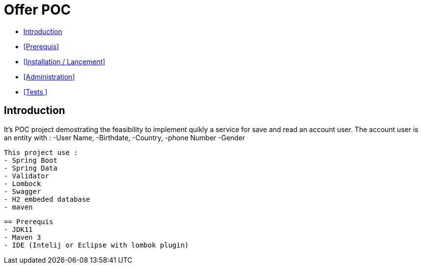 = Offer POC 

* <<Introduction>> +
* <<Prerequis>> +
* <<Installation / Lancement>> +
* <<Administration>> +
* <<Tests >> +

== Introduction
It's POC project demostrating the feasibility to implement quikly a service for save and read an account user.
The account user is an entity with : 
-User Name,
-Birthdate,
-Country,
-phone Number
-Gender
  
  This project use :
  - Spring Boot
  - Spring Data
  - Validator
  - Lombock
  - Swagger
  - H2 embeded database
  - maven
  
   
  
  
  == Prerequis 
  - JDK11 
  - Maven 3
  - IDE (Intelij or Eclipse with lombok plugin)
  
